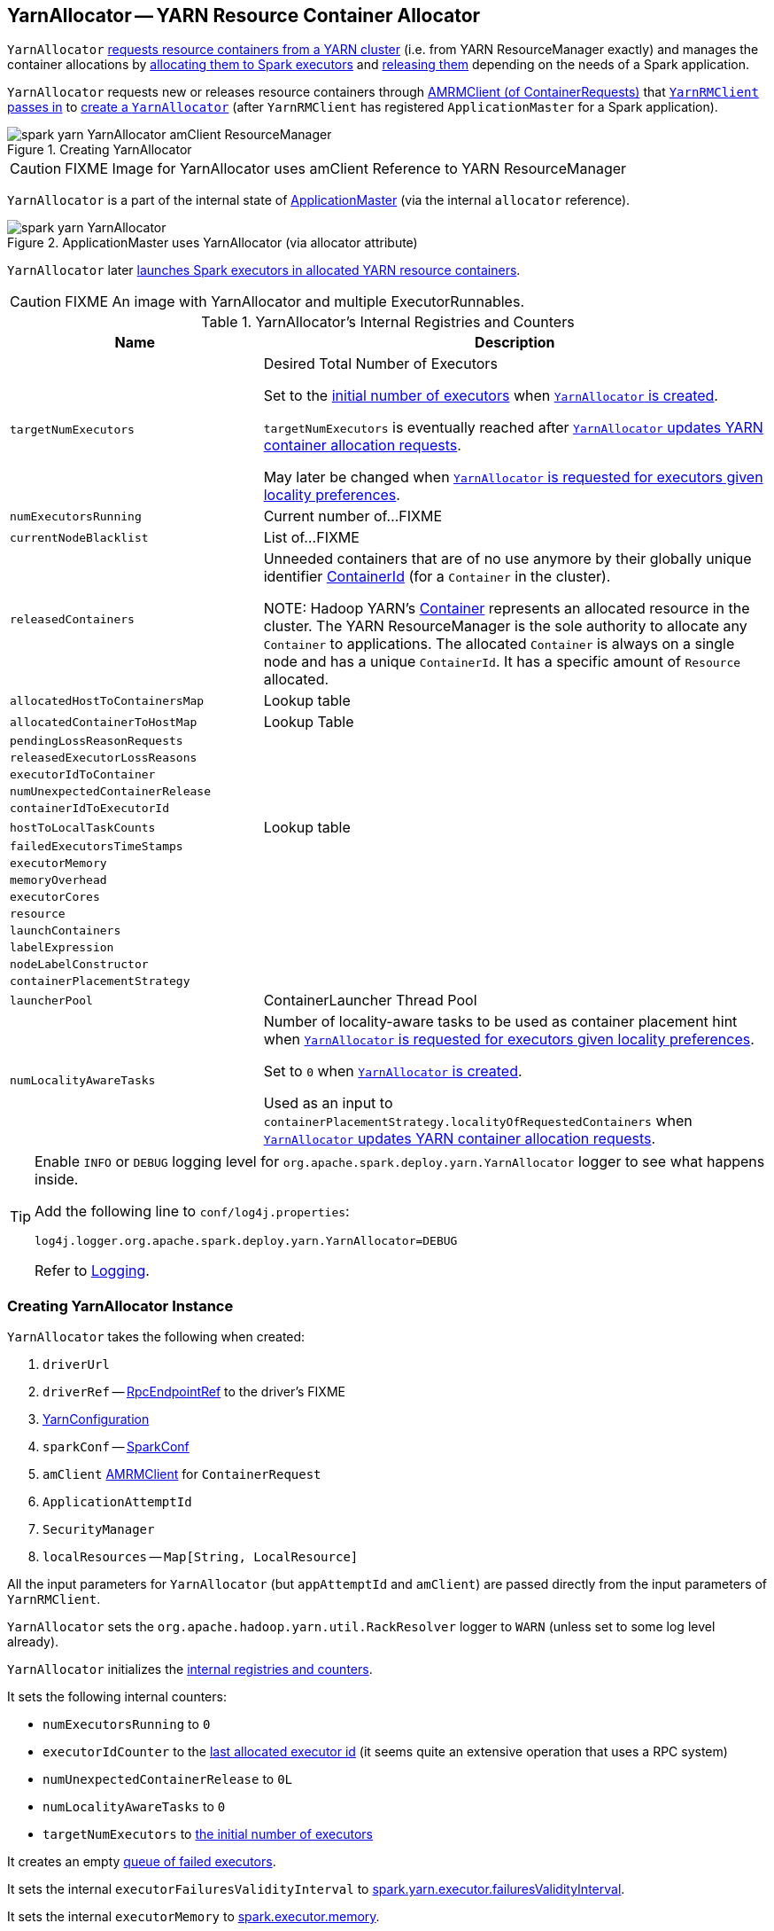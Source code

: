 == [[YarnAllocator]] YarnAllocator -- YARN Resource Container Allocator

`YarnAllocator` <<updateResourceRequests, requests resource containers from a YARN cluster>> (i.e. from YARN ResourceManager exactly) and manages the container allocations by <<allocateResources, allocating them to Spark executors>> and <<internalReleaseContainer, releasing them>> depending on the needs of a Spark application.

`YarnAllocator` requests new or releases resource containers through <<amClient, AMRMClient (of ContainerRequests)>> that link:spark-yarn-yarnrmclient.adoc#register[`YarnRMClient` passes in] to <<creating-instance, create a `YarnAllocator`>> (after `YarnRMClient` has registered `ApplicationMaster` for a Spark application).

.Creating YarnAllocator
image::../images/spark-yarn-YarnAllocator-amClient-ResourceManager.png[align="center"]

CAUTION: FIXME Image for YarnAllocator uses amClient Reference to YARN ResourceManager

`YarnAllocator` is a part of the internal state of link:spark-yarn-applicationmaster.adoc#allocator[ApplicationMaster] (via the internal `allocator` reference).

.ApplicationMaster uses YarnAllocator (via allocator attribute)
image::../images/spark-yarn-YarnAllocator.png[align="center"]

`YarnAllocator` later <<runAllocatedContainers, launches Spark executors in allocated YARN resource containers>>.

CAUTION: FIXME An image with YarnAllocator and multiple ExecutorRunnables.

[[internal-registries]]
.YarnAllocator's Internal Registries and Counters
[cols="1,2",options="header",width="100%"]
|===
| Name
| Description

| [[targetNumExecutors]] `targetNumExecutors`
| Desired Total Number of Executors

Set to the link:spark-yarn-YarnSparkHadoopUtil.adoc#getInitialTargetExecutorNumber[initial number of executors] when <<creating-instance, `YarnAllocator` is created>>.

`targetNumExecutors` is eventually reached after <<updateResourceRequests, `YarnAllocator` updates YARN container allocation requests>>.

May later be changed when <<requestTotalExecutorsWithPreferredLocalities, `YarnAllocator` is requested for executors given locality preferences>>.

| [[numExecutorsRunning]] `numExecutorsRunning`
| Current number of...FIXME

| [[currentNodeBlacklist]] `currentNodeBlacklist`
| List of...FIXME

| [[releasedContainers]] `releasedContainers`
| Unneeded containers that are of no use anymore by their globally unique identifier https://hadoop.apache.org/docs/current/api/org/apache/hadoop/yarn/api/records/ContainerId.html[ContainerId] (for a `Container` in the cluster).

NOTE: Hadoop YARN's https://hadoop.apache.org/docs/current/api/org/apache/hadoop/yarn/api/records/Container.html[Container] represents an allocated resource in the cluster. The YARN ResourceManager is the sole authority to allocate any `Container` to applications. The allocated `Container` is always on a single node and has a unique `ContainerId`. It has a specific amount of `Resource` allocated.

| [[allocatedHostToContainersMap]] `allocatedHostToContainersMap`
| Lookup table

| [[allocatedContainerToHostMap]] `allocatedContainerToHostMap`
| Lookup Table

| [[pendingLossReasonRequests]] `pendingLossReasonRequests`
|

| [[releasedExecutorLossReasons]] `releasedExecutorLossReasons`
|

| [[executorIdToContainer]] `executorIdToContainer`
|

| [[numUnexpectedContainerRelease]] `numUnexpectedContainerRelease`
|

| [[containerIdToExecutorId]] `containerIdToExecutorId`
|

| [[hostToLocalTaskCounts]] `hostToLocalTaskCounts`
| Lookup table

| [[failedExecutorsTimeStamps]] `failedExecutorsTimeStamps`
|

| [[executorMemory]] `executorMemory`
|

| [[memoryOverhead]] `memoryOverhead`
|

| [[executorCores]] `executorCores`
|

| [[resource]] `resource`
|

| [[launchContainers]] `launchContainers`
|

| [[labelExpression]] `labelExpression`
|

| [[nodeLabelConstructor]] `nodeLabelConstructor`
|

| [[containerPlacementStrategy]] `containerPlacementStrategy`
|

| [[launcherPool]] `launcherPool`
| ContainerLauncher Thread Pool

| [[numLocalityAwareTasks]] `numLocalityAwareTasks`
| Number of locality-aware tasks to be used as container placement hint when <<requestTotalExecutorsWithPreferredLocalities, `YarnAllocator` is requested for executors given locality preferences>>.

Set to `0` when <<creating-instance, `YarnAllocator` is created>>.

Used as an input to `containerPlacementStrategy.localityOfRequestedContainers` when <<updateResourceRequests, `YarnAllocator` updates YARN container allocation requests>>.

|===

[TIP]
====
Enable `INFO` or `DEBUG` logging level for `org.apache.spark.deploy.yarn.YarnAllocator` logger to see what happens inside.

Add the following line to `conf/log4j.properties`:

```
log4j.logger.org.apache.spark.deploy.yarn.YarnAllocator=DEBUG
```

Refer to link:../spark-logging.adoc[Logging].
====

=== [[creating-instance]] Creating YarnAllocator Instance

`YarnAllocator` takes the following when created:

. `driverUrl`
. `driverRef` -- link:../spark-RpcEndpointRef.adoc[RpcEndpointRef] to the driver's FIXME
. [[conf]] https://hadoop.apache.org/docs/current/api/org/apache/hadoop/yarn/conf/YarnConfiguration.html[YarnConfiguration]
. `sparkConf` -- link:../spark-configuration.adoc[SparkConf]
. [[amClient]] `amClient` https://hadoop.apache.org/docs/current/api/org/apache/hadoop/yarn/client/api/AMRMClient.html[AMRMClient] for `ContainerRequest`
. `ApplicationAttemptId`
. [[securityMgr]] `SecurityManager`
. [[localResources]] `localResources` -- `Map[String, LocalResource]`

All the input parameters for `YarnAllocator` (but `appAttemptId` and `amClient`) are passed directly from the input parameters of `YarnRMClient`.

`YarnAllocator` sets the `org.apache.hadoop.yarn.util.RackResolver` logger to `WARN` (unless set to some log level already).

`YarnAllocator` initializes the <<internal-registries, internal registries and counters>>.

It sets the following internal counters:

* `numExecutorsRunning` to `0`
* `executorIdCounter` to the  link:spark-yarn-cluster-YarnSchedulerEndpoint.adoc#RetrieveLastAllocatedExecutorId[last allocated executor id] (it seems quite an extensive operation that uses a RPC system)
* `numUnexpectedContainerRelease` to `0L`
* `numLocalityAwareTasks` to `0`
* `targetNumExecutors` to link:spark-yarn-YarnSparkHadoopUtil.adoc#getInitialTargetExecutorNumber[the initial number of executors]

It creates an empty <<failedExecutorsTimeStamps, queue of failed executors>>.

It sets the internal `executorFailuresValidityInterval` to link:spark-yarn-settings.adoc#spark.yarn.executor.failuresValidityInterval[spark.yarn.executor.failuresValidityInterval].

It sets the internal `executorMemory` to link:spark-executor.adoc#spark_executor_memory[spark.executor.memory].

It sets the internal `memoryOverhead` to link:spark-yarn-settings.adoc#spark.yarn.executor.memoryOverhead[spark.yarn.executor.memoryOverhead]. If unavailable, it is set to the maximum of 10% of `executorMemory` and `384`.

It sets the internal `executorCores` to link:spark-executor.adoc#spark_executor_cores[spark.executor.cores].

It creates the internal `resource` to Hadoop YARN's https://hadoop.apache.org/docs/current/api/org/apache/hadoop/yarn/api/records/Resource.html[Resource] with both `executorMemory + memoryOverhead` memory and `executorCores` CPU cores.

It creates the internal `launcherPool` called *ContainerLauncher* with maximum link:spark-yarn-settings.adoc#spark.yarn.containerLauncherMaxThreads[spark.yarn.containerLauncherMaxThreads] threads.

It sets the internal `launchContainers` to link:spark-yarn-settings.adoc#spark.yarn.launchContainers[spark.yarn.launchContainers].

It sets the internal `labelExpression` to link:spark-yarn-settings.adoc#spark.yarn.executor.nodeLabelExpression[spark.yarn.executor.nodeLabelExpression].

It sets the internal `nodeLabelConstructor` to...FIXME

CAUTION: FIXME nodeLabelConstructor?

It sets the internal `containerPlacementStrategy` to...FIXME

CAUTION: FIXME LocalityPreferredContainerPlacementStrategy?

==== [[updateInternalState]] `updateInternalState` Method

CAUTION: FIXME

=== [[killExecutor]] `killExecutor` Method

CAUTION: FIXME

=== [[requestTotalExecutorsWithPreferredLocalities]] Requesting Executors with Locality Preferences -- `requestTotalExecutorsWithPreferredLocalities` Method

[source, scala]
----
requestTotalExecutorsWithPreferredLocalities(
  requestedTotal: Int,
  localityAwareTasks: Int,
  hostToLocalTaskCount: Map[String, Int]): Boolean
----

`requestTotalExecutorsWithPreferredLocalities` returns `true` if the <<targetNumExecutors, current desired total number of executors>> is different than the input `requestedTotal`.

NOTE: `requestTotalExecutorsWithPreferredLocalities` should instead have been called `shouldRequestTotalExecutorsWithPreferredLocalities` since it answers the question whether to request total executors or not.

`requestTotalExecutorsWithPreferredLocalities` sets the internal <<numLocalityAwareTasks, numLocalityAwareTasks>> and <<hostToLocalTaskCounts, hostToLocalTaskCounts>> attributes to the input `localityAwareTasks` and `hostToLocalTaskCount` arguments, respectively.

If the input `requestedTotal` is different than the internal `targetNumExecutors` attribute you should see the following INFO message in the logs:

```
INFO YarnAllocator: Driver requested a total number of [requestedTotal] executor(s).
```

It sets the internal `targetNumExecutors` attribute to the input `requestedTotal` and returns `true`. Otherwise, it returns `false`.

NOTE: `requestTotalExecutorsWithPreferredLocalities` is executed in response to link:spark-yarn-AMEndpoint.adoc#RequestExecutors[`RequestExecutors` message to `ApplicationMaster`].

=== [[updateResourceRequests]] Adding or Removing Container Requests to Launch Executors -- `updateResourceRequests` Method

[source, scala]
----
updateResourceRequests(): Unit
----

`updateResourceRequests` <<updateResourceRequests-missing-executors, requests new>> or <<updateResourceRequests-cancelling-executor-allocations, cancels outstanding>> executor containers from the link:spark-yarn-introduction.adoc#ResourceManager[YARN ResourceManager].

NOTE: In YARN, you have to request containers for resources first (using link:++https://hadoop.apache.org/docs/current/api/org/apache/hadoop/yarn/client/api/AMRMClient.html#addContainerRequest(T)++[AMRMClient.addContainerRequest]) before calling link:++https://hadoop.apache.org/docs/current/api/org/apache/hadoop/yarn/client/api/AMRMClient.html#allocate(float)++[AMRMClient.allocate].

It gets the list of outstanding YARN's `ContainerRequests` (using the constructor's link:++https://hadoop.apache.org/docs/current/api/org/apache/hadoop/yarn/client/api/AMRMClient.html#getMatchingRequests(org.apache.hadoop.yarn.api.records.Priority, java.lang.String, org.apache.hadoop.yarn.api.records.Resource)++[AMRMClient[ContainerRequest\]]) and aligns their number to current workload.

`updateResourceRequests` consists of two main branches:

1. <<updateResourceRequests-missing-executors, missing executors>>, i.e. when the number of executors allocated already or pending does not match the needs and so there are missing executors.

2. <<updateResourceRequests-cancelling-executor-allocations, executors to cancel>>, i.e. when the number of pending executor allocations is positive, but the number of all the executors is more than Spark needs.

NOTE: `updateResourceRequests` is used when `YarnAllocator` <<allocateResources, requests new resource containers>>.

==== [[updateResourceRequests-missing-executors]] Case 1. Missing Executors

You should see the following INFO message in the logs:

```
INFO YarnAllocator: Will request [count] executor containers, each with [vCores] cores and [memory] MB memory including [memoryOverhead] MB overhead
```

It then splits pending container allocation requests per locality preference of pending tasks (in the internal <<hostToLocalTaskCounts, hostToLocalTaskCounts>> registry).

CAUTION: FIXME Review `splitPendingAllocationsByLocality`

It removes stale container allocation requests (using YARN's link:++https://hadoop.apache.org/docs/current/api/org/apache/hadoop/yarn/client/api/AMRMClient.html#removeContainerRequest(T)++[AMRMClient.removeContainerRequest]).

CAUTION: FIXME Stale?

You should see the following INFO message in the logs:

```
INFO YarnAllocator: Canceled [cancelledContainers] container requests (locality no longer needed)
```

It computes locality of requested containers (based on the internal <<numLocalityAwareTasks, numLocalityAwareTasks>>, <<hostToLocalTaskCounts, hostToLocalTaskCounts>> and <<allocatedHostToContainersMap, allocatedHostToContainersMap>> lookup table).

CAUTION: FIXME Review `containerPlacementStrategy.localityOfRequestedContainers` + the code that follows.

For any new container needed `updateResourceRequests` adds a container request (using YARN's link:++https://hadoop.apache.org/docs/current/api/org/apache/hadoop/yarn/client/api/AMRMClient.html#addContainerRequest(T)++[AMRMClient.addContainerRequest]).

You should see the following INFO message in the logs:

```
INFO YarnAllocator: Submitted container request (host: [host], capability: [resource])
```

==== [[updateResourceRequests-cancelling-executor-allocations]] Case 2. Cancelling Pending Executor Allocations

When there are executors to cancel (case 2.), you should see the following INFO message in the logs:

```
INFO Canceling requests for [numToCancel] executor container(s) to have a new desired total [targetNumExecutors] executors.
```

It checks whether there are pending allocation requests and removes the excess (using YARN's link:++https://hadoop.apache.org/docs/current/api/org/apache/hadoop/yarn/client/api/AMRMClient.html#removeContainerRequest(T)++[AMRMClient.removeContainerRequest]). If there are no pending allocation requests, you should see the WARN message in the logs:

```
WARN Expected to find pending requests, but found none.
```

=== [[handleAllocatedContainers]] Handling Allocated Containers for Executors -- `handleAllocatedContainers` Internal Method

[source, scala]
----
handleAllocatedContainers(allocatedContainers: Seq[Container]): Unit
----

`handleAllocatedContainers` handles allocated YARN containers.

Internally, `handleAllocatedContainers` <<matchContainerToRequest, matches requests to host, rack, and any host (a container allocation)>>.

If there are any allocated containers left (without having been matched), you should see the following DEBUG message in the logs:

```
DEBUG Releasing [size] unneeded containers that were allocated to us
```

It then <<internalReleaseContainer, releases the containers>>.

It <<runAllocatedContainers, runs the allocated and matched containers>>.

At the end of the method, you should see the following INFO message in the logs:

```
INFO Received [allocatedContainersSize] containers from YARN, launching executors on [containersToUseSize] of them.
```

NOTE: `handleAllocatedContainers` is used exclusively when `YarnAllocator` <<allocateResources, allocates YARN resource containers for Spark executors>>.

=== [[runAllocatedContainers]] Launching Spark Executors in Allocated YARN Containers -- `runAllocatedContainers` Internal Method

[source, scala]
----
runAllocatedContainers(containersToUse: ArrayBuffer[Container]): Unit
----

For each YARN's https://hadoop.apache.org/docs/current/api/org/apache/hadoop/yarn/api/records/Container.html[Container] in the input `containersToUse` collection, `runAllocatedContainers` attempts to run a link:spark-yarn-ExecutorRunnable.adoc[ExecutorRunnable] (on <<launcherPool, ContainerLauncher thread pool>>).

Internally, `runAllocatedContainers` increases the internal `executorIdCounter` counter and asserts that the amount of memory of (the resource allocated to) the container is greater than the requested memory for executors.

You should see the following INFO message in the logs:

```
INFO YarnAllocator: Launching container [containerId] for on host [executorHostname]
```

Unless `runAllocatedContainers` runs in link:spark-yarn-settings.adoc#spark.yarn.launchContainers[spark.yarn.launchContainers] testing mode (when it merely <<updateInternalState, updates internal state>>), you should see the following INFO message in the logs:

```
INFO YarnAllocator: Launching ExecutorRunnable. driverUrl: [driverUrl],  executorHostname: [executorHostname]
```

NOTE: `driverUrl` is of the form `spark://CoarseGrainedScheduler@[host]:[port]`.

It executes link:spark-yarn-ExecutorRunnable.adoc[ExecutorRunnable] on <<launcherPool, ContainerLauncher thread pool>> and <<updateInternalState, updates internal state>>.

Any non-fatal exception while running `ExecutorRunnable` is caught and you should see the following ERROR message in the logs:

```
ERROR Failed to launch executor [executorId] on container [containerId]
```

It then immediately releases the failed container (using the internal link:++https://hadoop.apache.org/docs/current/api/org/apache/hadoop/yarn/client/api/AMRMClient.html#releaseAssignedContainer(org.apache.hadoop.yarn.api.records.ContainerId)++[AMRMClient]).

NOTE: `runAllocatedContainers` is used exclusively when `YarnAllocator` <<handleAllocatedContainers, handles allocated YARN containers for executors>>.

==== [[internalReleaseContainer]] Releasing YARN Container -- `internalReleaseContainer` Internal Procedure

All unnecessary YARN containers (that were allocated but are either <<handleAllocatedContainers, of no use>> or <<killExecutor, no longer needed>>) are released using the internal `internalReleaseContainer` procedure.

[source, scala]
----
internalReleaseContainer(container: Container): Unit
----

`internalReleaseContainer` records `container` in the internal <<releasedContainers, releasedContainers>> registry and releases it to the link:spark-yarn-introduction.adoc#ResourceManager[YARN ResourceManager] (calling link:++https://hadoop.apache.org/docs/current/api/org/apache/hadoop/yarn/client/api/AMRMClient.html#releaseAssignedContainer(org.apache.hadoop.yarn.api.records.ContainerId)++[AMRMClient[ContainerRequest\].releaseAssignedContainer] using the internal `amClient`).

==== [[matchContainerToRequest]] Deciding on Use of YARN Container -- `matchContainerToRequest` Internal Method

When <<handleAllocatedContainers, `handleAllocatedContainers` handles allocated containers for executors>>, it uses `matchContainerToRequest` to match the containers to `ContainerRequests` (and hence to workload and location preferences).

[source, scala]
----
matchContainerToRequest(
  allocatedContainer: Container,
  location: String,
  containersToUse: ArrayBuffer[Container],
  remaining: ArrayBuffer[Container]): Unit
----

`matchContainerToRequest` puts `allocatedContainer` in `containersToUse` or `remaining` collections per available outstanding `ContainerRequests` that match the priority of the input `allocatedContainer`, the input `location`, and the memory and vcore capabilities for Spark executors.

NOTE: The input `location` can be host, rack, or `*` (star), i.e. any host.

It link:++https://hadoop.apache.org/docs/current/api/org/apache/hadoop/yarn/client/api/AMRMClient.html#getMatchingRequests(org.apache.hadoop.yarn.api.records.Priority, java.lang.String, org.apache.hadoop.yarn.api.records.Resource)++[gets the outstanding `ContainerRequests`] (from the link:spark-yarn-introduction.adoc#ResourceManager[YARN ResourceManager]).

If there are any outstanding `ContainerRequests` that meet the requirements, it simply takes the first one and puts it in the input `containersToUse` collection. It also removes the `ContainerRequest` so it is not submitted again (it uses the internal `AMRMClient[ContainerRequest]`).

Otherwise, it puts the input `allocatedContainer` in the input `remaining` collection.

=== [[processCompletedContainers]] `processCompletedContainers` Method

[source, scala]
----
processCompletedContainers(completedContainers: Seq[ContainerStatus]): Unit
----

`processCompletedContainers` accepts a collection of YARN's https://hadoop.apache.org/docs/current/api/org/apache/hadoop/yarn/api/records/ContainerStatus.html[ContainerStatus]'es.

[NOTE]
====
`ContainerStatus` represents the current status of a YARN `Container` and provides details such as:

* Id
* State
* Exit status of a completed container.
* Diagnostic message for a failed container.
====

For each completed container in the collection, `processCompletedContainers` removes it from the internal <<releasedContainers, releasedContainers>> registry.

It looks the host of the container up (in the internal <<allocatedContainerToHostMap, allocatedContainerToHostMap>> lookup table). The host may or may not exist in the lookup table.

CAUTION: FIXME The host may or may not exist in the lookup table?

The `ExecutorExited` exit reason is computed.

When the host of the completed container has been found, the internal <<numExecutorsRunning, numExecutorsRunning>> counter is decremented.

You should see the following INFO message in the logs:

```
INFO Completed container [containerId] [host] (state: [containerState], exit status: [containerExitStatus])
```

For `ContainerExitStatus.SUCCESS` and `ContainerExitStatus.PREEMPTED` exit statuses of the container (which are not considered application failures), you should see one of the two possible INFO messages in the logs:

```
INFO Executor for container [id] exited because of a YARN event (e.g., pre-emption) and not because of an error in the running job.
```

```
INFO Container [id] [host] was preempted.
```

Other exit statuses of the container are considered application failures and reported as a WARN message in the logs:

```
WARN Container killed by YARN for exceeding memory limits. [diagnostics] Consider boosting spark.yarn.executor.memoryOverhead.
```

or

```
WARN Container marked as failed: [id] [host]. Exit status: [containerExitStatus]. Diagnostics: [containerDiagnostics]
```

The host is looked up in the internal <<allocatedHostToContainersMap, allocatedHostToContainersMap>> lookup table. If found, the container is removed from the containers registered for the host or the host itself is removed from the lookup table when this container was the last on the host.

The container is removed from the internal <<allocatedContainerToHostMap, allocatedContainerToHostMap>> lookup table.

The container is removed from the internal <<containerIdToExecutorId, containerIdToExecutorId>> translation table. If an executor is found, it is removed from the internal <<executorIdToContainer, executorIdToContainer>> translation table.

If the executor was recorded in the internal <<pendingLossReasonRequests, pendingLossReasonRequests>> lookup table, the exit reason (as calculated earlier as `ExecutorExited`) is sent back for every pending RPC message recorded.

If no executor was found, the executor and the exit reason are recorded in the internal <<releasedExecutorLossReasons, releasedExecutorLossReasons>> lookup table.

In case the container was not in the internal <<releasedContainers, releasedContainers>> registry, the internal <<numUnexpectedContainerRelease, numUnexpectedContainerRelease>> counter is increased and a `RemoveExecutor` RPC message is sent to the driver (as specified when <<creating-instance, `YarnAllocator` was created>>) to notify about the failure of the executor.

=== [[allocateResources]] Requesting and Allocating YARN Resource Containers to Spark Executors (and Cancelling Outstanding Containers) -- `allocateResources` Method

[source, scala]
----
allocateResources(): Unit
----

`allocateResources` claims new resource containers from link:spark-yarn-introduction.adoc#ResourceManager[YARN ResourceManager] and cancels any outstanding resource container requests.

NOTE: In YARN, you first have to submit requests for YARN resource containers to link:spark-yarn-introduction.adoc#ResourceManager[YARN ResourceManager] (using link:++https://hadoop.apache.org/docs/current/api/org/apache/hadoop/yarn/client/api/AMRMClient.html#addContainerRequest(T)++[AMRMClient.addContainerRequest]) before claiming them by calling link:++https://hadoop.apache.org/docs/current/api/org/apache/hadoop/yarn/client/api/AMRMClient.html#allocate(float)++[AMRMClient.allocate].

Internally, `allocateResources` <<updateResourceRequests, submits requests for new containers and cancels previous container requests>>.

`allocateResources` then link:++https://hadoop.apache.org/docs/current/api/org/apache/hadoop/yarn/client/api/AMRMClient.html#allocate(float)++[claims the containers] (using the internal reference to YARN's <<amClient, AMRMClient>>) with progress indicator of `0.1f`.

You can see the exact moment in the YARN console for the Spark application with the progress bar at 10%.

.YARN Console after Allocating YARN Containers (Progress at 10%)
image::../images/spark-yarn-console-progress-10.png[align="center"]

`allocateResources` link:++https://hadoop.apache.org/docs/current/api/org/apache/hadoop/yarn/api/protocolrecords/AllocateResponse.html#getAllocatedContainers()++[gets the list of allocated containers] from the link:spark-yarn-introduction.adoc#ResourceManager[YARN ResourceManager].

If the number of allocated containers is greater than `0`, you should see the following DEBUG message in the logs (in stderr on YARN):

```
DEBUG YarnAllocator: Allocated containers: [allocatedContainersSize]. Current executor count: [numExecutorsRunning]. Cluster resources: [availableResources].
```

`allocateResources` <<handleAllocatedContainers, launches executors on the allocated YARN resource containers>>.

`allocateResources` link:++https://hadoop.apache.org/docs/current/api/org/apache/hadoop/yarn/api/protocolrecords/AllocateResponse.html#getCompletedContainersStatuses()++[gets the list of completed containers' statuses from YARN ResourceManager].

If the number of completed containers is greater than `0`, you should see the following DEBUG message in the logs (in stderr on YARN):

```
DEBUG YarnAllocator: Completed [completedContainersSize] containers
```

`allocateResources` <<processCompletedContainers, processes completed containers>>.

You should see the following DEBUG message in the logs (in stderr on YARN):

```
DEBUG YarnAllocator: Finished processing [completedContainersSize] completed containers. Current running executor count: [numExecutorsRunning].
```

NOTE: `allocateResources` is used when `ApplicationMaster` link:spark-yarn-applicationmaster.adoc#registerAM[is registered to the YARN ResourceManager] and link:spark-yarn-applicationmaster.adoc#launchReporterThread[launches progress `Reporter` thread].
